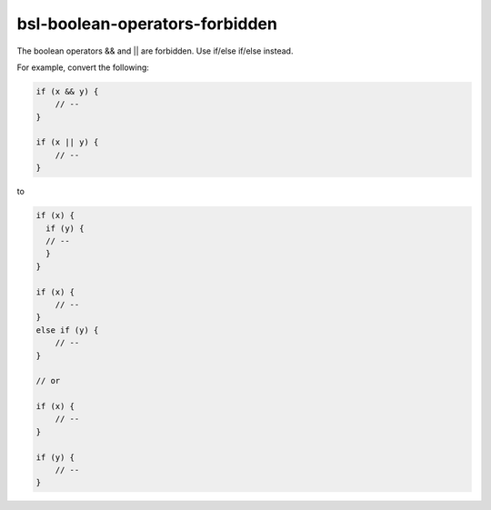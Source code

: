 .. title:: clang-tidy - bsl-boolean-operators-forbidden

bsl-boolean-operators-forbidden
===============================

The boolean operators && and || are forbidden. Use if/else if/else instead.

For example, convert the following:

.. code-block:: c++

  if (x && y) {
      // --
  }

  if (x || y) {
      // --
  }

to

.. code-block:: c++

  if (x) {
    if (y) {
    // --
    }
  }

  if (x) {
      // --
  }
  else if (y) {
      // --
  }

  // or

  if (x) {
      // --
  }

  if (y) {
      // --
  }
